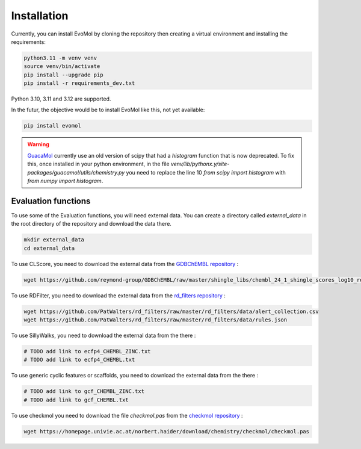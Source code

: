 .. _installation:

Installation
------------

Currently, you can install EvoMol by cloning the repository then creating a virtual environment and installing the requirements:


.. code-block:: bash

    python3.11 -m venv venv
    source venv/bin/activate
    pip install --upgrade pip
    pip install -r requirements_dev.txt

Python 3.10, 3.11 and 3.12 are supported.


In the futur, the objective would be to install EvoMol like this, not yet available:

.. code-block:: bash

    pip install evomol

.. warning::
    `GuacaMol <https://github.com/BenevolentAI/guacamol>`_ currently use an old version of scipy that had a `histogram` function that is now deprecated.
    To fix this, once installed in your python environment, in the file `venv/lib/pythonx.y/site-packages/guacamol/utils/chemistry.py` you need to replace the line 10 `from scipy import histogram` with `from numpy import histogram`.

Evaluation functions
""""""""""""""""""""

To use some of the Evaluation functions, you will need external data. You can create a directory called `external_data` in the root directory of the repository and download the data there.

.. code-block:: bash

    mkdir external_data
    cd external_data

To use CLScore, you need to download the external data from the `GDBChEMBL repository <https://github.com/reymond-group/GDBChEMBL>`_ :

.. code-block:: bash

    wget https://github.com/reymond-group/GDBChEMBL/raw/master/shingle_libs/chembl_24_1_shingle_scores_log10_rooted_nchir_min_freq_100.pkl



To use RDFilter, you need to download the external data from the `rd_filters repository <https://github.com/PatWalters/rd_filters>`_ :

.. code-block:: bash

    wget https://github.com/PatWalters/rd_filters/raw/master/rd_filters/data/alert_collection.csv
    wget https://github.com/PatWalters/rd_filters/raw/master/rd_filters/data/rules.json

To use SillyWalks, you need to download the external data from the there :


.. code-block:: bash

    # TODO add link to ecfp4_CHEMBL_ZINC.txt
    # TODO add link to ecfp4_CHEMBL.txt

To use generic cyclic features or scaffolds, you need to download the external data from the there :

.. code-block:: bash

    # TODO add link to gcf_CHEMBL_ZINC.txt
    # TODO add link to gcf_CHEMBL.txt


To use checkmol you need to download the file `checkmol.pas` from the `checkmol repository <https://homepage.univie.ac.at/norbert.haider/download/chemistry/checkmol/>`_ :

.. code-block:: bash

    wget https://homepage.univie.ac.at/norbert.haider/download/chemistry/checkmol/checkmol.pas
